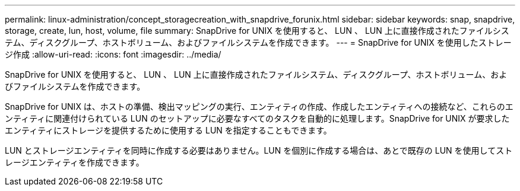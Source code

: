 ---
permalink: linux-administration/concept_storagecreation_with_snapdrive_forunix.html 
sidebar: sidebar 
keywords: snap, snapdrive, storage, create, lun, host, volume, file 
summary: SnapDrive for UNIX を使用すると、 LUN 、 LUN 上に直接作成されたファイルシステム、ディスクグループ、ホストボリューム、およびファイルシステムを作成できます。 
---
= SnapDrive for UNIX を使用したストレージ作成
:allow-uri-read: 
:icons: font
:imagesdir: ../media/


[role="lead"]
SnapDrive for UNIX を使用すると、 LUN 、 LUN 上に直接作成されたファイルシステム、ディスクグループ、ホストボリューム、およびファイルシステムを作成できます。

SnapDrive for UNIX は、ホストの準備、検出マッピングの実行、エンティティの作成、作成したエンティティへの接続など、これらのエンティティに関連付けられている LUN のセットアップに必要なすべてのタスクを自動的に処理します。SnapDrive for UNIX が要求したエンティティにストレージを提供するために使用する LUN を指定することもできます。

LUN とストレージエンティティを同時に作成する必要はありません。LUN を個別に作成する場合は、あとで既存の LUN を使用してストレージエンティティを作成できます。
